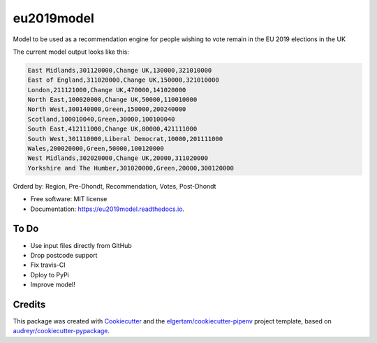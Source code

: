 ===========
eu2019model
===========


.. image:: https://img.shields.io/pypi/v/eu2019model.svg
        :target: https://pypi.python.org/pypi/eu2019model

.. image:: https://img.shields.io/travis/DrNickMartin/eu2019model.svg
        :target: https://travis-ci.org/DrNickMartin/eu2019model

.. image:: https://readthedocs.org/projects/eu2019model/badge/?version=latest
        :target: https://eu2019model.readthedocs.io/en/latest/?badge=latest
        :alt: Documentation Status




Model to be used as a recommendation engine for people wishing to vote remain in the EU 2019 elections in the UK

The current model output looks like this:

.. code-block::

    East Midlands,301120000,Change UK,130000,321010000
    East of England,311020000,Change UK,150000,321010000
    London,211121000,Change UK,470000,141020000
    North East,100020000,Change UK,50000,110010000
    North West,300140000,Green,150000,200240000
    Scotland,100010040,Green,30000,100100040
    South East,412111000,Change UK,80000,421111000
    South West,301110000,Liberal Democrat,10000,201111000
    Wales,200020000,Green,50000,100120000
    West Midlands,302020000,Change UK,20000,311020000
    Yorkshire and The Humber,301020000,Green,20000,300120000

Orderd by: Region, Pre-Dhondt, Recommendation, Votes, Post-Dhondt

* Free software: MIT license
* Documentation: https://eu2019model.readthedocs.io.


To Do
--------

* Use input files directly from GitHub
* Drop postcode support
* Fix travis-CI
* Dploy to PyPi
* Improve model!

Credits
-------

This package was created with Cookiecutter_ and the `elgertam/cookiecutter-pipenv`_ project template, based on `audreyr/cookiecutter-pypackage`_.

.. _Cookiecutter: https://github.com/audreyr/cookiecutter
.. _`elgertam/cookiecutter-pipenv`: https://github.com/elgertam/cookiecutter-pipenv
.. _`audreyr/cookiecutter-pypackage`: https://github.com/audreyr/cookiecutter-pypackage
